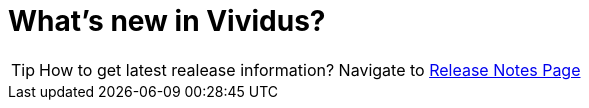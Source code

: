 = What's new in Vividus?

[TIP]
How to get latest realease information?
Navigate to https://github.com/vividus-framework/vividus/releases[Release Notes Page]
